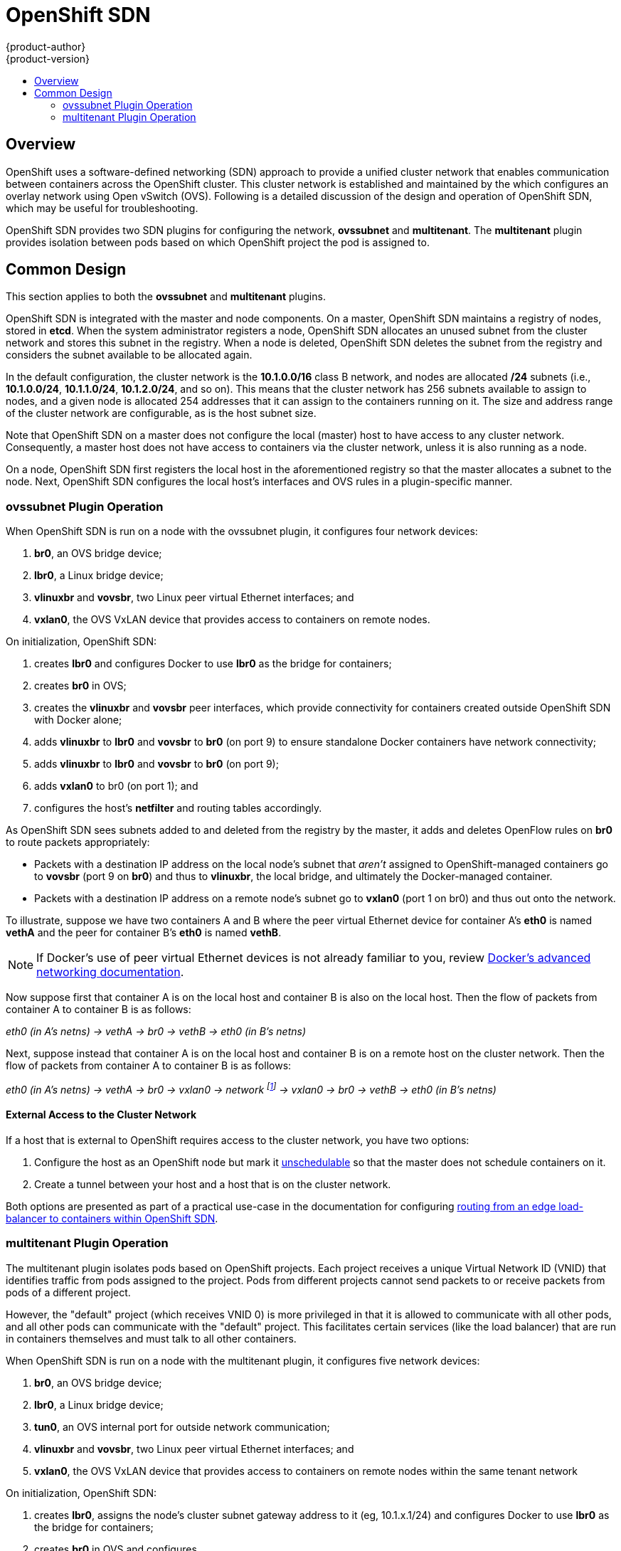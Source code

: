 = OpenShift SDN
{product-author}
{product-version}
:data-uri:
:icons:
:experimental:
:toc: macro
:toc-title:

toc::[]

== Overview

OpenShift uses a software-defined networking (SDN) approach to provide a unified
cluster network that enables communication between containers across the
OpenShift cluster. This cluster network is established and maintained by the
ifdef::openshift-origin[]
https://github.com/openshift/openshift-sdn[OpenShift SDN],
endif::[]
ifdef::openshift-enterprise[]
OpenShift SDN,
endif::[]
which configures an overlay network using Open vSwitch (OVS). Following is a
detailed discussion of the design and operation of OpenShift SDN, which may be
useful for troubleshooting.

OpenShift SDN provides two SDN plugins for configuring the network, *ovssubnet*
and *multitenant*.  The *multitenant* plugin provides isolation between pods
based on which OpenShift project the pod is assigned to.

== Common Design

This section applies to both the *ovssubnet* and *multitenant* plugins.

OpenShift SDN is integrated with the master and node components. On a master,
OpenShift SDN maintains a registry of nodes, stored in *etcd*. When the system
administrator registers a node, OpenShift SDN allocates an unused subnet
from the cluster network and stores this subnet in the registry. When a node is
deleted, OpenShift SDN deletes the subnet from the registry and considers the
subnet available to be allocated again.

In the default configuration, the cluster network is the *10.1.0.0/16* class B
network, and nodes are allocated */24* subnets (i.e., *10.1.0.0/24*,
*10.1.1.0/24*, *10.1.2.0/24*, and so on). This means that the cluster network
has 256 subnets available to assign to nodes, and a given node is allocated 254
addresses that it can assign to the containers running on it. The size and
address range of the cluster network are configurable, as is the host subnet
size.

Note that OpenShift SDN on a master does not configure the local (master) host
to have access to any cluster network. Consequently, a master host does not have
access to containers via the cluster network, unless it is also running as a
node.

On a node, OpenShift SDN first registers the local host in the aforementioned
registry so that the master allocates a subnet to the node. Next, OpenShift SDN
configures the local host's interfaces and OVS rules in a plugin-specific manner.

=== ovssubnet Plugin Operation

When OpenShift SDN is run on a node with the ovssubnet plugin, it configures
four network devices:

. *br0*, an OVS bridge device;
. *lbr0*, a Linux bridge device;
. *vlinuxbr* and *vovsbr*, two Linux peer virtual Ethernet interfaces; and
. *vxlan0*, the OVS VxLAN device that provides access to containers on remote
nodes.

On initialization, OpenShift SDN:

. creates *lbr0* and configures Docker to use *lbr0* as the bridge for
containers;
. creates *br0* in OVS;
. creates the *vlinuxbr* and *vovsbr* peer interfaces, which provide
connectivity for containers created outside OpenShift SDN with Docker alone;
. adds *vlinuxbr* to *lbr0* and *vovsbr* to *br0* (on port 9) to ensure
standalone Docker containers have network connectivity;
. adds *vlinuxbr* to *lbr0* and *vovsbr* to *br0* (on port 9);
. adds *vxlan0* to br0 (on port 1); and
. configures the host's *netfilter* and routing tables accordingly.

As OpenShift SDN sees subnets added to and deleted from the registry by the
master, it adds and deletes OpenFlow rules on *br0* to route packets
appropriately:

- Packets with a destination IP address on the local node's subnet that _aren't_
assigned to OpenShift-managed containers go to *vovsbr* (port 9 on *br0*) and
thus to *vlinuxbr*, the local bridge, and ultimately the Docker-managed container.
- Packets with a destination IP address on a remote node's subnet go to *vxlan0*
(port 1 on br0) and thus out onto the network.

To illustrate, suppose we have two containers A and B where the peer virtual
Ethernet device for container A's *eth0* is named *vethA* and the peer for container
B's *eth0* is named *vethB*.

[NOTE]
====
If Docker's use of peer virtual Ethernet devices is not already familiar to you,
review https://docs.docker.com/articles/networking[Docker's advanced networking
documentation].
====

Now suppose first that container A is on the local host and container B is also
on the local host. Then the flow of packets from container A to container B is
as follows:

_eth0 (in A's netns) -> vethA -> br0 -> vethB -> eth0 (in B's netns)_

Next, suppose instead that container A is on the local host and container B is
on a remote host on the cluster network. Then the flow of packets from container
A to container B is as follows:

_eth0 (in A's netns) -> vethA -> br0 -> vxlan0 ->
network footnote:[After this point, device names refer to devices on container
B's host.] -> vxlan0 -> br0 -> vethB -> eth0 (in B's netns)_

==== External Access to the Cluster Network

If a host that is external to OpenShift requires access to the cluster network,
you have two options:

. Configure the host as an OpenShift node but mark it
link:../../admin_guide/manage_nodes.html#marking-nodes-as-unschedulable-or-schedulable[unschedulable]
so that the master does not schedule containers on it.
. Create a tunnel between your host and a host that is on the cluster network.

Both options are presented as part of a practical use-case in the documentation
for configuring link:../../admin_guide/routing_from_edge_lb.html[routing from an
edge load-balancer to containers within OpenShift SDN].

=== multitenant Plugin Operation

The multitenant plugin isolates pods based on OpenShift projects.  Each project
receives a unique Virtual Network ID (VNID) that identifies traffic from pods
assigned to the project.  Pods from different projects cannot send packets to
or receive packets from pods of a different project.

However, the "default" project (which receives VNID 0) is more privileged in
that it is allowed to communicate with all other pods, and all other pods can
communicate with the "default" project.  This facilitates certain services
(like the load balancer) that are run in containers themselves and must talk
to all other containers.

When OpenShift SDN is run on a node with the multitenant plugin, it configures
five network devices:

. *br0*, an OVS bridge device;
. *lbr0*, a Linux bridge device;
. *tun0*, an OVS internal port for outside network communication;
. *vlinuxbr* and *vovsbr*, two Linux peer virtual Ethernet interfaces; and
. *vxlan0*, the OVS VxLAN device that provides access to containers on remote
nodes within the same tenant network

On initialization, OpenShift SDN:

. creates *lbr0*, assigns the node's cluster subnet gateway address to it (eg,
10.1.x.1/24) and configures Docker to use *lbr0* as the bridge for containers;
. creates *br0* in OVS and configures
. creates the *vlinuxbr* and *vovsbr* peer interfaces, which provide
connectivity for containers created outside OpenShift SDN with Docker alone;
. adds *vlinuxbr* to *lbr0* and *vovsbr* to *br0* (on port 9) to ensure
standalone Docker containers have network connectivity
. adds *vxlan0* to br0 (on port 1); and
. configures the host's *netfilter* and routing tables to provide external
network access via the tun0 interface through NAT.
. adds non-pod-specific OpenFlow rules to the OVS database to route traffic
between the non-pod interfaces

As OpenShift SDN sees subnets added to and deleted from the registry by the
master, it adds and deletes OpenFlow rules on *br0* that direct packets destined
for that new subnet to the IP address of the node assigned that subnet through
the VXLAN tunnel.

OpenShift SDN also watches the master for added and deleted projects and
updates an internal mapping of project :: VNID to ensure that pods are assigned
the correct VNID when they are started.

Each time a pod is started on the host, OpenShift SDN:

. moves the host side of the pod's veth interface pair from the *lbr0* bridge
(where Docker placed it when starting the container) to the OVS bridge *br0*.

. adds OpenFlow rules to the OVS database to tag traffic coming from the pod
with the pod's VNID.

. adds OpenFlow rules to allow other traffic to enter the pod if the traffic's
VNID matches the pod's VNID (or is the privileged VNID 0)

The pod is allocated an IP address in the cluster subnet by Docker itself
because Docker is told to use the *lbr0* bridge, which OpenShift SDN has assigned
the cluster gateway address of 10.1.x.1/24.  Note that the *tun0* is also
assigned the IP address 10.1.x.1/24 because it is the default gateway for all
traffic destined for external networks, but these two interfaces do not
conflict because the *lbr0* interface is only used for IPAM and no OpenShift
SDN pods are connected to it.

==== multitenant Plugin Packet Flow

Almost all packet delivery decisions are performed with OpenFlow rules in the
OVS bridge *br0*.  This simplifies the network architecture of the multitenant
plugin and provides flexible routing and enforceable network isolation.

When a packet exits a pod assigned to a non-default project, the OVS bridge
*br0* tags that packet with the project's assigned VNID.  If the packet is
directed to another IP address in the node's cluster subnet, the OVS bridge only
allows the packet to be delivered to the destination pod if the VNIDs match.

If a packet is received from another node via the VXLAN tunnel, the Tunnel ID
is used as the VNID, and the OVS bridge only allows the packet to be delivered
to a local pod if the tunnel ID matches the destination pod's VNID.

Packets destined for other cluster subnets are tagged with their VNID and
delivered to the VXLAN tunnel with a tunnel destination address of the node
owning the cluster subnet.

Packets destined for external networks are delivered directly to the *tun0*
interface which triggers the kernel's iptables NAT rules.

As described before, VNID 0 is privileged in that all traffic destined for
VNID 0 is allowed to enter any pod assigned VNID 0.  All traffic exiting
pods assigned VNID 0 is delivered to the destination pod irrespective of the
destination pod's VNID.  Only the "default" OpenShift project is assigned
VNID 0; all other projects are assigned unique, isolation-enabled VNIDs.
